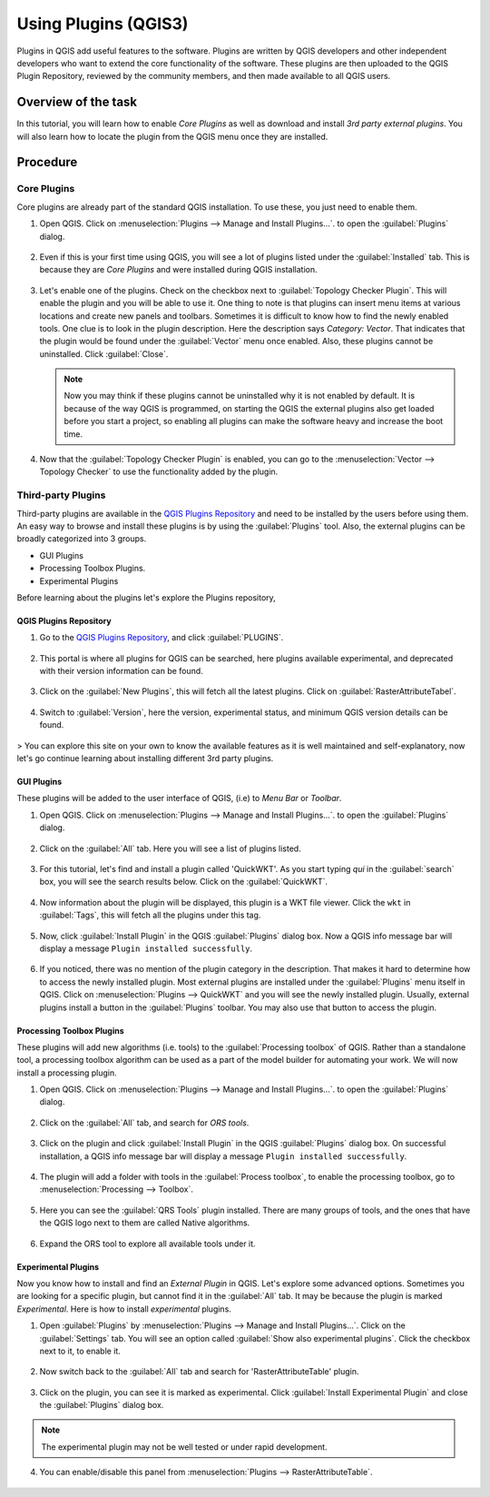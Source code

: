 Using Plugins (QGIS3)
=====================

Plugins in QGIS add useful features to the software. Plugins are written by QGIS developers and other independent developers who want to extend the core functionality of the software. These plugins are then uploaded to the QGIS Plugin Repository, reviewed by the community members, and then made available to all QGIS users.  

Overview of the task
--------------------

In this tutorial, you will learn how to enable *Core Plugins* as well as download and install *3rd party external plugins*. You will also learn how to locate the plugin from the QGIS menu once they are installed. 

Procedure
---------

Core Plugins
~~~~~~~~~~~~

Core plugins are already part of the standard QGIS installation. To use these, you just need to enable them.

1. Open QGIS. Click on :menuselection:`Plugins --> Manage and Install Plugins...`. to open the :guilabel:`Plugins` dialog.

      .. image:: /static/3/using_plugins/images/1.png
         :align: center

2. Even if this is your first time using QGIS, you will see a lot of plugins listed under the :guilabel:`Installed` tab. This is because they are *Core Plugins* and were installed during QGIS installation. 

      .. image:: /static/3/using_plugins/images/2.png
         :align: center

3. Let's enable one of the plugins. Check on the checkbox next to :guilabel:`Topology Checker Plugin`. This will enable the plugin and you will be able to use it. One thing to note is that plugins can insert menu items at various locations and create new panels and toolbars. Sometimes it is difficult to know how to find the newly enabled tools. One clue is to look in the plugin description. Here the description says *Category: Vector*. That indicates that the plugin would be found under the :guilabel:`Vector` menu once enabled. Also, these plugins cannot be uninstalled. Click :guilabel:`Close`.

      .. image:: /static/3/using_plugins/images/3.png
         :align: center

   .. note::

      Now you may think if these plugins cannot be uninstalled why it is not enabled by default. It is because of the way QGIS is programmed, on starting the QGIS the external plugins also get loaded before you start a project, so enabling all plugins can make the software heavy and increase the boot time.

4. Now that the :guilabel:`Topology Checker Plugin` is enabled, you can go to the :menuselection:`Vector --> Topology Checker` to use the functionality added by the plugin.

      .. image:: /static/3/using_plugins/images/4.png
         :align: center
   

Third-party Plugins
~~~~~~~~~~~~~~~~~~~

Third-party plugins  are available in the `QGIS Plugins Repository <https://plugins.qgis.org/>`_ and need to be installed by the users before using them. An easy way to browse and install these plugins is by using the :guilabel:`Plugins` tool. Also, the external plugins can be broadly categorized into 3 groups. 

* GUI Plugins 
* Processing Toolbox Plugins. 
* Experimental Plugins

Before learning about the plugins let's explore the Plugins repository, 

QGIS Plugins Repository
^^^^^^^^^^^^^^^^^^^^^^^

1. Go to the `QGIS Plugins Repository <https://plugins.qgis.org/>`_, and click :guilabel:`PLUGINS`. 

      .. image:: /static/3/using_plugins/images/p1.png
         :align: center

2. This portal is where all plugins for QGIS can be searched, here plugins available experimental, and deprecated with their version information can be found.

      .. image:: /static/3/using_plugins/images/p2.png
         :align: center

3. Click on the :guilabel:`New Plugins`, this will fetch all the latest plugins. Click on :guilabel:`RasterAttributeTabel`. 

      .. image:: /static/3/using_plugins/images/p3.png
         :align: center

4. Switch to :guilabel:`Version`, here the version, experimental status, and minimum QGIS version details can be found. 

      .. image:: /static/3/using_plugins/images/p4.png
         :align: center

> You can explore this site on your own to know the available features as it is well maintained and self-explanatory, now let's go continue learning about installing different 3rd party plugins.

GUI Plugins
^^^^^^^^^^^

These plugins will be added to the user interface of QGIS, (i.e) to *Menu Bar* or *Toolbar*.

1. Open QGIS. Click on :menuselection:`Plugins --> Manage and Install Plugins...`. to open the :guilabel:`Plugins` dialog.

      .. image:: /static/3/using_plugins/images/5.png
         :align: center

2. Click on the :guilabel:`All` tab. Here you will see a list of plugins listed.  

      .. image:: /static/3/using_plugins/images/6.png
         :align: center

3. For this tutorial, let's find and install a plugin called 'QuickWKT'. As you start typing *qui* in the :guilabel:`search` box, you will see the search results below. Click on the :guilabel:`QuickWKT`.

      .. image:: /static/3/using_plugins/images/7.png
         :align: center

4. Now information about the plugin will be displayed, this plugin is a WKT file viewer. Click the ``wkt`` in :guilabel:`Tags`, this will fetch all the plugins under this tag. 

      .. image:: /static/3/using_plugins/images/8.png
         :align: center

5. Now, click :guilabel:`Install Plugin` in the QGIS :guilabel:`Plugins` dialog box. Now a QGIS info message bar will display a message ``Plugin installed successfully``.  

      .. image:: /static/3/using_plugins/images/9.png
         :align: center

6. If you noticed, there was no mention of the plugin category in the description. That makes it hard to determine how to access the newly installed plugin. Most external plugins are installed under the :guilabel:`Plugins` menu itself in QGIS. Click on :menuselection:`Plugins --> QuickWKT` and you will see the newly installed plugin. Usually, external plugins install a  button in the :guilabel:`Plugins` toolbar. You may also use that button to access the plugin.

      .. image:: /static/3/using_plugins/images/10.png
         :align: center

Processing Toolbox Plugins
^^^^^^^^^^^^^^^^^^^^^^^^^^

These plugins will add new algorithms (i.e. tools) to the :guilabel:`Processing toolbox` of QGIS. Rather than a standalone tool, a processing toolbox algorithm can be used as a part of the model builder for automating your work. We will now install a processing plugin. 

1. Open QGIS. Click on :menuselection:`Plugins --> Manage and Install Plugins...`. to open the :guilabel:`Plugins` dialog.

      .. image:: /static/3/using_plugins/images/11.png
         :align: center 

2. Click on the :guilabel:`All` tab, and search for *ORS tools*. 

      .. image:: /static/3/using_plugins/images/12.png
         :align: center

3. Click on the plugin and click :guilabel:`Install Plugin` in the QGIS :guilabel:`Plugins` dialog box. On successful installation, a QGIS info message bar will display a message ``Plugin installed successfully``.  

      .. image:: /static/3/using_plugins/images/13.png
         :align: center

4. The plugin will add a folder with tools in the :guilabel:`Process toolbox`, to enable the processing toolbox, go to :menuselection:`Processing --> Toolbox`. 

      .. image:: /static/3/using_plugins/images/14.png
         :align: center

5. Here you can see the :guilabel:`QRS Tools` plugin installed. There are many groups of tools, and the ones that have the QGIS logo next to them are called Native algorithms. 

      .. image:: /static/3/using_plugins/images/15.png
         :align: center

6. Expand the ORS tool to explore all available tools under it. 

      .. image:: /static/3/using_plugins/images/16.png
         :align: center

Experimental Plugins
^^^^^^^^^^^^^^^^^^^^

Now you know how to install and find an *External Plugin* in QGIS. Let's explore some advanced options. Sometimes you are looking for a specific plugin, but cannot find it in the :guilabel:`All` tab. It may be because the plugin is marked *Experimental*. Here is how to install *experimental* plugins.

1. Open :guilabel:`Plugins` by :menuselection:`Plugins --> Manage and Install Plugins...`. Click on the :guilabel:`Settings` tab. You will see an option called :guilabel:`Show also experimental plugins`. Click the checkbox next to it, to enable it. 

      .. image:: /static/3/using_plugins/images/17.png
         :align: center

2. Now switch back to the :guilabel:`All` tab and search for 'RasterAttributeTable' plugin. 

      .. image:: /static/3/using_plugins/images/18.png
         :align: center

3. Click on the plugin, you can see it is marked as experimental. Click :guilabel:`Install Experimental Plugin` and close the :guilabel:`Plugins` dialog box. 

      .. image:: /static/3/using_plugins/images/19.png
         :align: center

.. note::

      The experimental plugin may not be well tested or under rapid development.

4. You can enable/disable this panel from :menuselection:`Plugins --> RasterAttributeTable`.  

      .. image:: /static/3/using_plugins/images/20.png
         :align: center
